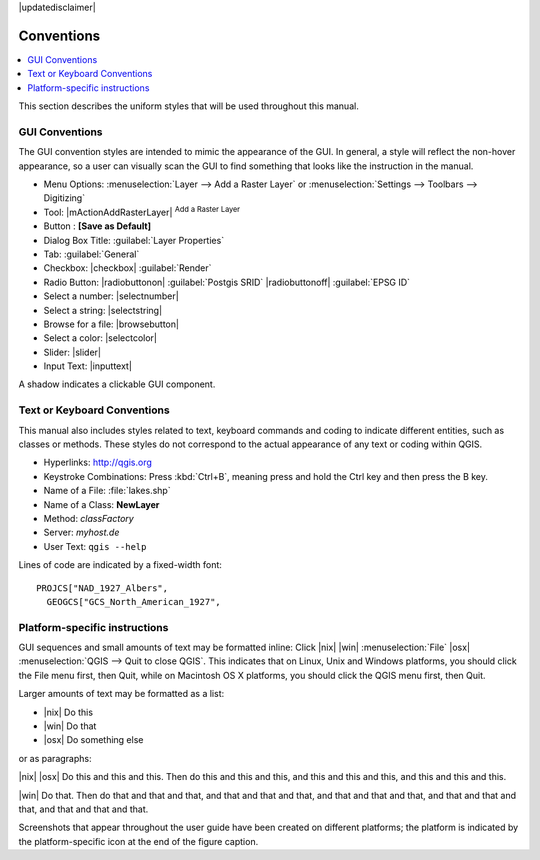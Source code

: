 |updatedisclaimer|

.. _label_conventions:

***********
Conventions
***********

.. contents::
   :local:

This section describes the uniform styles that will be used throughout
this manual.

GUI Conventions 
---------------

The GUI convention styles are intended to mimic the appearance of the
GUI. In general, a style will reflect the non-hover appearance, so a
user can visually scan the GUI to find something that looks like the
instruction in the manual.

* Menu Options: :menuselection:`Layer --> Add a Raster Layer` or
  :menuselection:`Settings --> Toolbars --> Digitizing`
* Tool: |mActionAddRasterLayer| :sup:`Add a Raster Layer`
* Button : **\[Save as Default\]**
* Dialog Box Title: :guilabel:`Layer Properties`
* Tab: :guilabel:`General`
* Checkbox: |checkbox| :guilabel:`Render`
* Radio Button: |radiobuttonon| :guilabel:`Postgis SRID`
  |radiobuttonoff| :guilabel:`EPSG ID`
* Select a number: |selectnumber|
* Select a string: |selectstring|
* Browse for a file: |browsebutton|
* Select a color: |selectcolor|
* Slider: |slider|
* Input Text: |inputtext|

.. * Toolbox : \toolboxtwo{nviz}{nviz - Open 3D-View in NVIZ}

A shadow indicates a clickable GUI component.

Text or Keyboard Conventions 
----------------------------

This manual also includes styles related to text, keyboard commands
and coding to indicate different entities, such as classes or
methods. These styles do not correspond to the actual appearance of
any text or coding within QGIS.

.. Use for all urls. Otherwise, it is not clickable in the document.

* Hyperlinks: http://qgis.org
* Keystroke Combinations: Press :kbd:`Ctrl+B`, meaning press and hold the Ctrl
  key and then press the B key.
* Name of a File: :file:`lakes.shp`
* Name of a Class: **NewLayer**
* Method: *classFactory*
* Server: *myhost.de*
* User Text: ``qgis --help``

.. * Single Keystroke: press \keystroke{p}
.. * Name of a Field: \fieldname{NAMES}
.. * SQL Table: \sqltable{example needed here}

Lines of code are indicated by a fixed-width font:

::

    PROJCS["NAD_1927_Albers",
      GEOGCS["GCS_North_American_1927",

Platform-specific instructions 
------------------------------

GUI sequences and small amounts of text may be formatted inline: Click
|nix| |win| :menuselection:`File` |osx| :menuselection:`QGIS --> Quit
to close QGIS`. This indicates that on Linux, Unix and Windows
platforms, you should click the File menu first, then Quit, while on
Macintosh OS X platforms, you should click the QGIS menu first, then
Quit.

Larger amounts of text may be formatted as a list:

* |nix| Do this
* |win| Do that
* |osx| Do something else

or as paragraphs:

|nix| |osx| Do this and this and this. Then do this and this and this,
and this and this and this, and this and this and this.

|win| Do that. Then do that and that and that, and that and that and
that, and that and that and that, and that and that and that, and that
and that and that.

Screenshots that appear throughout the user guide have been created on
different platforms; the platform is indicated by the
platform-specific icon at the end of the figure caption.
